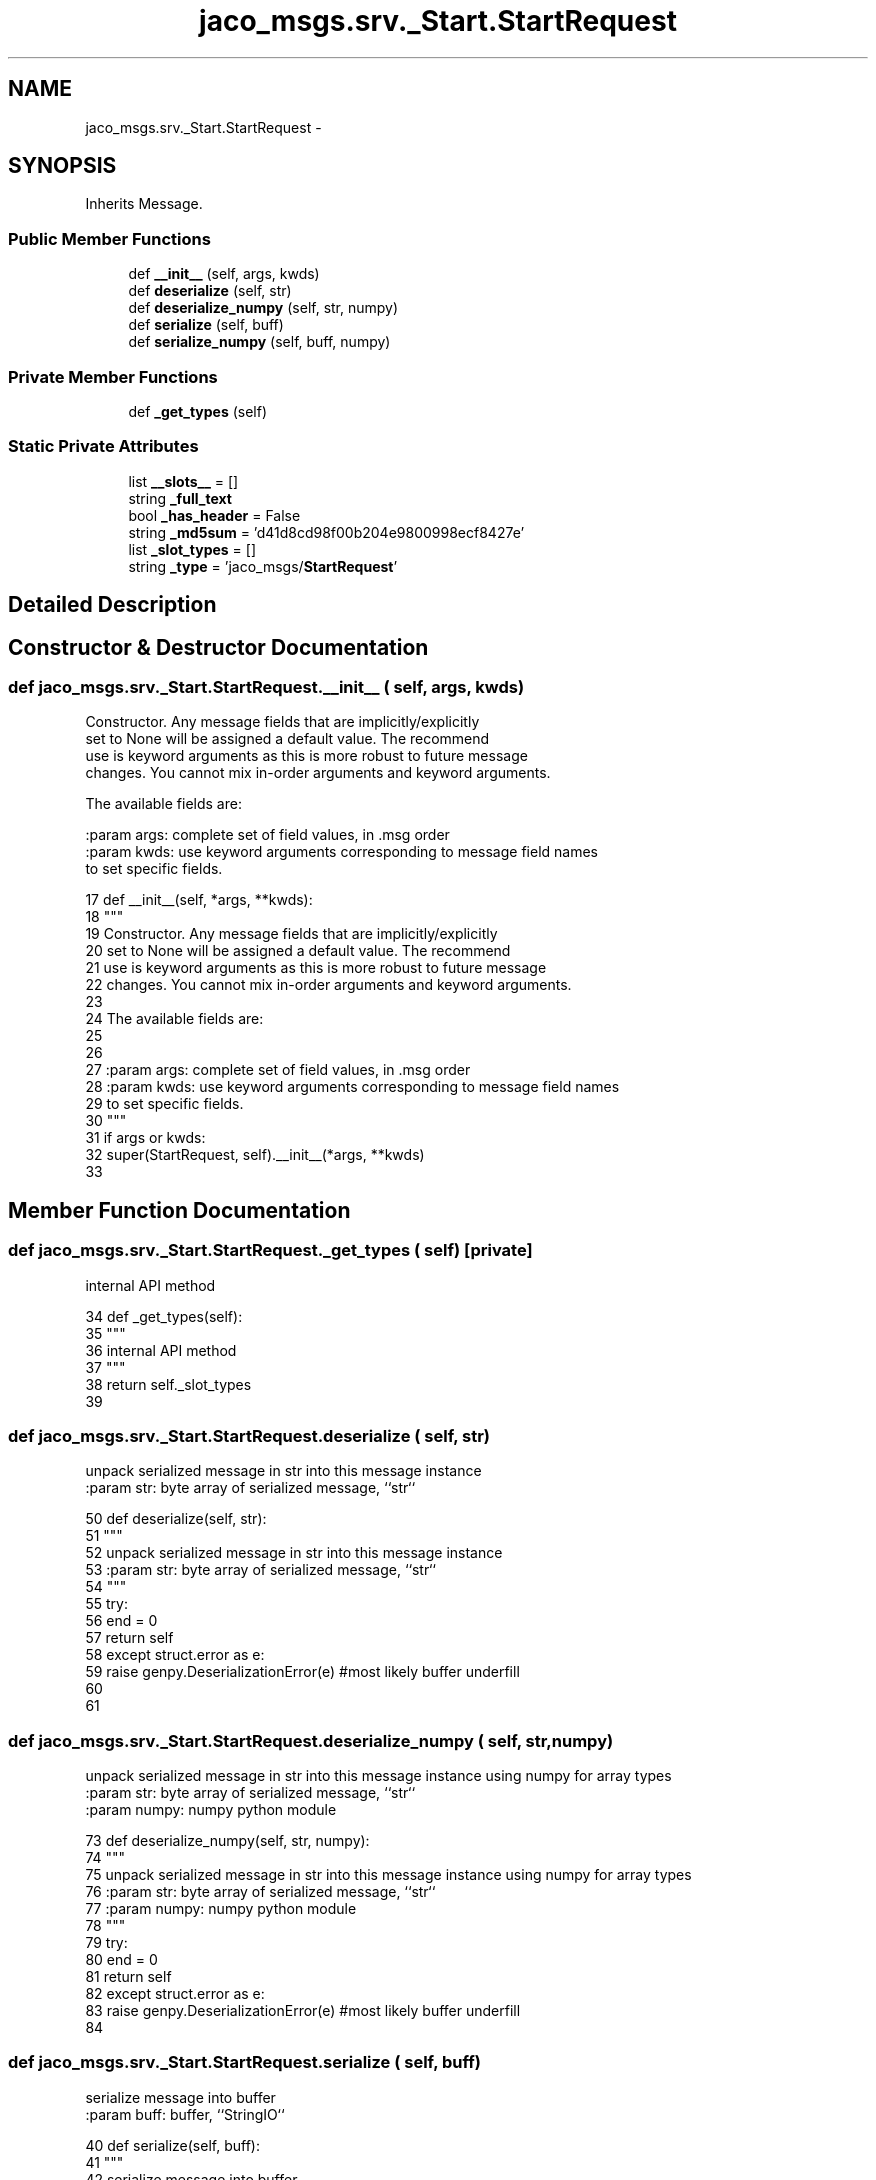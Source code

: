 .TH "jaco_msgs.srv._Start.StartRequest" 3 "Thu Mar 3 2016" "Version 1.0.1" "Kinova-ROS" \" -*- nroff -*-
.ad l
.nh
.SH NAME
jaco_msgs.srv._Start.StartRequest \- 
.SH SYNOPSIS
.br
.PP
.PP
Inherits Message\&.
.SS "Public Member Functions"

.in +1c
.ti -1c
.RI "def \fB__init__\fP (self, args, kwds)"
.br
.ti -1c
.RI "def \fBdeserialize\fP (self, str)"
.br
.ti -1c
.RI "def \fBdeserialize_numpy\fP (self, str, numpy)"
.br
.ti -1c
.RI "def \fBserialize\fP (self, buff)"
.br
.ti -1c
.RI "def \fBserialize_numpy\fP (self, buff, numpy)"
.br
.in -1c
.SS "Private Member Functions"

.in +1c
.ti -1c
.RI "def \fB_get_types\fP (self)"
.br
.in -1c
.SS "Static Private Attributes"

.in +1c
.ti -1c
.RI "list \fB__slots__\fP = []"
.br
.ti -1c
.RI "string \fB_full_text\fP"
.br
.ti -1c
.RI "bool \fB_has_header\fP = False"
.br
.ti -1c
.RI "string \fB_md5sum\fP = 'd41d8cd98f00b204e9800998ecf8427e'"
.br
.ti -1c
.RI "list \fB_slot_types\fP = []"
.br
.ti -1c
.RI "string \fB_type\fP = 'jaco_msgs/\fBStartRequest\fP'"
.br
.in -1c
.SH "Detailed Description"
.PP 
.SH "Constructor & Destructor Documentation"
.PP 
.SS "def jaco_msgs\&.srv\&._Start\&.StartRequest\&.__init__ ( self,  args,  kwds)"

.PP
.nf
Constructor. Any message fields that are implicitly/explicitly
set to None will be assigned a default value. The recommend
use is keyword arguments as this is more robust to future message
changes.  You cannot mix in-order arguments and keyword arguments.

The available fields are:
   

:param args: complete set of field values, in .msg order
:param kwds: use keyword arguments corresponding to message field names
to set specific fields.

.fi
.PP
 
.PP
.nf
17   def __init__(self, *args, **kwds):
18     """
19     Constructor\&. Any message fields that are implicitly/explicitly
20     set to None will be assigned a default value\&. The recommend
21     use is keyword arguments as this is more robust to future message
22     changes\&.  You cannot mix in-order arguments and keyword arguments\&.
23 
24     The available fields are:
25        
26 
27     :param args: complete set of field values, in \&.msg order
28     :param kwds: use keyword arguments corresponding to message field names
29     to set specific fields\&.
30     """
31     if args or kwds:
32       super(StartRequest, self)\&.__init__(*args, **kwds)
33 
.fi
.SH "Member Function Documentation"
.PP 
.SS "def jaco_msgs\&.srv\&._Start\&.StartRequest\&._get_types ( self)\fC [private]\fP"

.PP
.nf
internal API method

.fi
.PP
 
.PP
.nf
34   def _get_types(self):
35     """
36     internal API method
37     """
38     return self\&._slot_types
39 
.fi
.SS "def jaco_msgs\&.srv\&._Start\&.StartRequest\&.deserialize ( self,  str)"

.PP
.nf
unpack serialized message in str into this message instance
:param str: byte array of serialized message, ``str``

.fi
.PP
 
.PP
.nf
50   def deserialize(self, str):
51     """
52     unpack serialized message in str into this message instance
53     :param str: byte array of serialized message, ``str``
54     """
55     try:
56       end = 0
57       return self
58     except struct\&.error as e:
59       raise genpy\&.DeserializationError(e) #most likely buffer underfill
60 
61 
.fi
.SS "def jaco_msgs\&.srv\&._Start\&.StartRequest\&.deserialize_numpy ( self,  str,  numpy)"

.PP
.nf
unpack serialized message in str into this message instance using numpy for array types
:param str: byte array of serialized message, ``str``
:param numpy: numpy python module

.fi
.PP
 
.PP
.nf
73   def deserialize_numpy(self, str, numpy):
74     """
75     unpack serialized message in str into this message instance using numpy for array types
76     :param str: byte array of serialized message, ``str``
77     :param numpy: numpy python module
78     """
79     try:
80       end = 0
81       return self
82     except struct\&.error as e:
83       raise genpy\&.DeserializationError(e) #most likely buffer underfill
84 
.fi
.SS "def jaco_msgs\&.srv\&._Start\&.StartRequest\&.serialize ( self,  buff)"

.PP
.nf
serialize message into buffer
:param buff: buffer, ``StringIO``

.fi
.PP
 
.PP
.nf
40   def serialize(self, buff):
41     """
42     serialize message into buffer
43     :param buff: buffer, ``StringIO``
44     """
45     try:
46       pass
47     except struct\&.error as se: self\&._check_types(struct\&.error("%s: '%s' when writing '%s'" % (type(se), str(se), str(_x))))
48     except TypeError as te: self\&._check_types(ValueError("%s: '%s' when writing '%s'" % (type(te), str(te), str(_x))))
49 
.fi
.SS "def jaco_msgs\&.srv\&._Start\&.StartRequest\&.serialize_numpy ( self,  buff,  numpy)"

.PP
.nf
serialize message with numpy array types into buffer
:param buff: buffer, ``StringIO``
:param numpy: numpy python module

.fi
.PP
 
.PP
.nf
62   def serialize_numpy(self, buff, numpy):
63     """
64     serialize message with numpy array types into buffer
65     :param buff: buffer, ``StringIO``
66     :param numpy: numpy python module
67     """
68     try:
69       pass
70     except struct\&.error as se: self\&._check_types(struct\&.error("%s: '%s' when writing '%s'" % (type(se), str(se), str(_x))))
71     except TypeError as te: self\&._check_types(ValueError("%s: '%s' when writing '%s'" % (type(te), str(te), str(_x))))
72 
.fi
.SH "Member Data Documentation"
.PP 
.SS "list jaco_msgs\&.srv\&._Start\&.StartRequest\&.__slots__ = []\fC [static]\fP, \fC [private]\fP"

.SS "string jaco_msgs\&.srv\&._Start\&.StartRequest\&._full_text\fC [static]\fP, \fC [private]\fP"
\fBInitial value:\fP
.PP
.nf
1 = """
2 """
.fi
.SS "bool jaco_msgs\&.srv\&._Start\&.StartRequest\&._has_header = False\fC [static]\fP, \fC [private]\fP"

.SS "string jaco_msgs\&.srv\&._Start\&.StartRequest\&._md5sum = 'd41d8cd98f00b204e9800998ecf8427e'\fC [static]\fP, \fC [private]\fP"

.SS "list jaco_msgs\&.srv\&._Start\&.StartRequest\&._slot_types = []\fC [static]\fP, \fC [private]\fP"

.PP
Referenced by jaco_msgs\&.srv\&._Start\&.StartRequest\&._get_types()\&.
.SS "string jaco_msgs\&.srv\&._Start\&.StartRequest\&._type = 'jaco_msgs/\fBStartRequest\fP'\fC [static]\fP, \fC [private]\fP"


.SH "Author"
.PP 
Generated automatically by Doxygen for Kinova-ROS from the source code\&.
